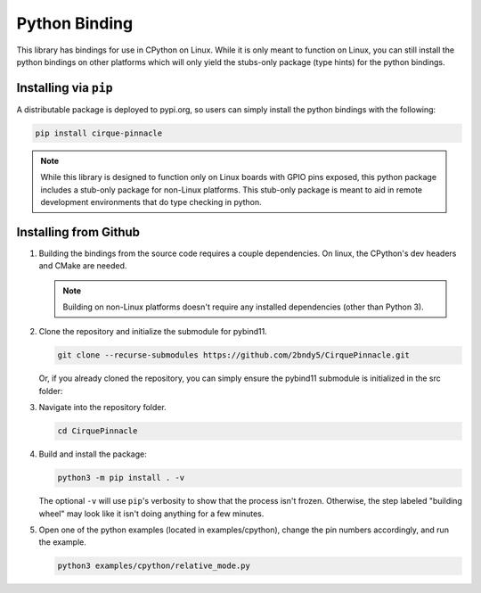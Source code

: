 Python Binding
==============

This library has bindings for use in CPython on Linux. While it is only meant to function on Linux,
you can still install the python bindings on other platforms which will only yield the stubs-only
package (type hints) for the python bindings.

Installing via ``pip``
**********************

A distributable package is deployed to pypi.org, so users can simply install the python bindings
with the following:

.. code-block:: shell

    pip install cirque-pinnacle

.. note::
    While this library is designed to function only on Linux boards with GPIO pins exposed, this
    python package includes a stub-only package for non-Linux platforms. This stub-only package is
    meant to aid in remote development environments that do type checking in python.

Installing from Github
**********************

1. Building the bindings from the source code requires a couple dependencies.
   On linux, the CPython's dev headers and CMake are needed.

   .. code-block:: shell
       :caption: on Linux

       sudo apt install python3-dev cmake

   .. note::
       Building on non-Linux platforms doesn't require any installed dependencies (other than
       Python 3).
2. Clone the repository and initialize the submodule for pybind11.

   .. code-block:: shell

       git clone --recurse-submodules https://github.com/2bndy5/CirquePinnacle.git

   Or, if you already cloned the repository, you can simply ensure the pybind11 submodule is
   initialized in the src folder:

   .. code-block:: shell
       :caption: from the repository's root folder

       git submodule update --init src/pybind11

3. Navigate into the repository folder.

   .. code-block:: shell

       cd CirquePinnacle

4. Build and install the package:

   .. code-block:: shell

       python3 -m pip install . -v

   The optional ``-v`` will use ``pip``\ 's verbosity to show that the process isn't frozen. Otherwise, the
   step labeled "building wheel" may look like it isn't doing anything for a few minutes.

   .. info:: Optional ``CMAKE_ARGS`` environment variable
       :collapsible:

       You can customize the build further using an environment variable named ``CMAKE_ARGS`` set to a string of
       space-separated options that get passed to CMake. Supported options include:

       ``-DPINNACLE_SPI_SPEED=6000000``
           The SPI speed can be set with ``-DPINNACLE_SPI_SPEED=xxx`` to lower the default speed/baudrate used on
           the SPI bus. Default value is the officially recommended 6 MHz; maximum supported is 13 MHz.

       ``-DPINNACLE_DRIVER=<utility-folder-name>``
           Use this to change the underlying implementation used for the I2C and SPI busses (and GPIO pins).
           Supported options include:

           - ``linux_kernel`` (default) is recommended for best user experience and cross-platform/architecture compatibility.
           - ``bcm2xxx`` is a bit slower and only works on RPi boards (requires ``sudo`` permission to execute).
           - ``mraa`` requires the MRAA library installed.
           - ``pigpio`` requires the PiGPIO library installed (requires ``sudo`` permission to execute).

       ``-DPINNACLE_ANYMEAS_SUPPORT=OFF``
           To reduce the compile size of the CirquePinnacle library, you can use ``-DPINNACLE_ANYMEAS_SUPPORT=OFF``
           when the application won't use the Pinnacle's anymeas mode.

5. Open one of the python examples (located in examples/cpython), change the pin numbers accordingly, and run the example.

   .. seealso::
       The :cpp:expr:`PinnacleTouchSPI::begin(pinnacle_spi_t*)` function is not exposed in the python binding.
       Please review how to specify the :ref:`slaveSelectPin` for Linux platforms.

   .. code-block:: shell

       python3 examples/cpython/relative_mode.py

   .. important::
       :title: ``sudo`` in a Virtual Environment

       Remember that the drivers ``pigpio`` and ``bcm2xxx`` will require ``sudo`` permission.
       This *will* cause problems if using ``sudo`` from a python virtual environment because
       ``sudo`` will invoke the system install of the python interpreter (not the virtual
       environment's install of the python interpreter).

       If you need to use ``sudo`` from within a virtual environment, then you *must* specify the
       path to the virtual environment's install of the python interpreter.

       .. code-block:: shell
           :caption: given that the virtual environment is located in ``~/venv``

           sudo ~/venv/bin/python examples/cpython/relative_mode.py
